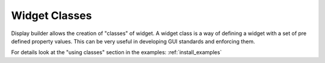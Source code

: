 ==============
Widget Classes
==============

Display builder allows the creation of "classes" of widget. A widget class is a way of defining a widget with a set of
pre defined property values. This can be very useful in developing GUI standards and enforcing them.

For details look at the "using classes" section in the examples: :ref:`install_examples`
